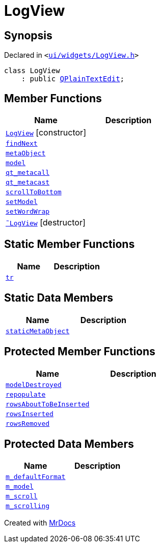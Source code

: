 [#LogView]
= LogView
:relfileprefix: 
:mrdocs:


== Synopsis

Declared in `&lt;https://github.com/PrismLauncher/PrismLauncher/blob/develop/launcher/ui/widgets/LogView.h#L7[ui&sol;widgets&sol;LogView&period;h]&gt;`

[source,cpp,subs="verbatim,replacements,macros,-callouts"]
----
class LogView
    : public xref:QPlainTextEdit.adoc[QPlainTextEdit];
----

== Member Functions
[cols=2]
|===
| Name | Description 

| xref:LogView/2constructor.adoc[`LogView`]         [.small]#[constructor]#
| 

| xref:LogView/findNext.adoc[`findNext`] 
| 

| xref:LogView/metaObject.adoc[`metaObject`] 
| 

| xref:LogView/model.adoc[`model`] 
| 

| xref:LogView/qt_metacall.adoc[`qt&lowbar;metacall`] 
| 

| xref:LogView/qt_metacast.adoc[`qt&lowbar;metacast`] 
| 

| xref:LogView/scrollToBottom.adoc[`scrollToBottom`] 
| 

| xref:LogView/setModel.adoc[`setModel`] 
| 

| xref:LogView/setWordWrap.adoc[`setWordWrap`] 
| 

| xref:LogView/2destructor.adoc[`&tilde;LogView`] [.small]#[destructor]#
| 

|===
== Static Member Functions
[cols=2]
|===
| Name | Description 

| xref:LogView/tr.adoc[`tr`] 
| 

|===
== Static Data Members
[cols=2]
|===
| Name | Description 

| xref:LogView/staticMetaObject.adoc[`staticMetaObject`] 
| 

|===

== Protected Member Functions
[cols=2]
|===
| Name | Description 

| xref:LogView/modelDestroyed.adoc[`modelDestroyed`] 
| 

| xref:LogView/repopulate.adoc[`repopulate`] 
| 

| xref:LogView/rowsAboutToBeInserted.adoc[`rowsAboutToBeInserted`] 
| 

| xref:LogView/rowsInserted.adoc[`rowsInserted`] 
| 

| xref:LogView/rowsRemoved.adoc[`rowsRemoved`] 
| 

|===
== Protected Data Members
[cols=2]
|===
| Name | Description 

| xref:LogView/m_defaultFormat.adoc[`m&lowbar;defaultFormat`] 
| 

| xref:LogView/m_model.adoc[`m&lowbar;model`] 
| 

| xref:LogView/m_scroll.adoc[`m&lowbar;scroll`] 
| 

| xref:LogView/m_scrolling.adoc[`m&lowbar;scrolling`] 
| 

|===




[.small]#Created with https://www.mrdocs.com[MrDocs]#
